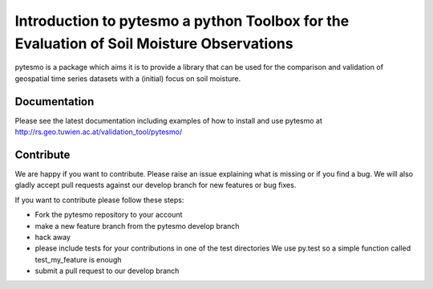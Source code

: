 =========================================================================================
Introduction to pytesmo a python Toolbox for the Evaluation of Soil Moisture Observations
=========================================================================================

pytesmo is a package which aims it is to provide a library that can be used for the comparison and validation
of geospatial time series datasets with a (initial) focus on soil moisture.

Documentation
=============

Please see the latest documentation including examples of how to install and use pytesmo
at http://rs.geo.tuwien.ac.at/validation_tool/pytesmo/

Contribute
==========

We are happy if you want to contribute. Please raise an issue explaining what is missing
or if you find a bug. We will also gladly accept pull requests against our develop branch
for new features or bug fixes.

If you want to contribute please follow these steps:

- Fork the pytesmo repository to your account
- make a new feature branch from the pytesmo develop branch
- hack away
- please include tests for your contributions in one of the test directories
  We use py.test so a simple function called test_my_feature is enough
- submit a pull request to our develop branch
